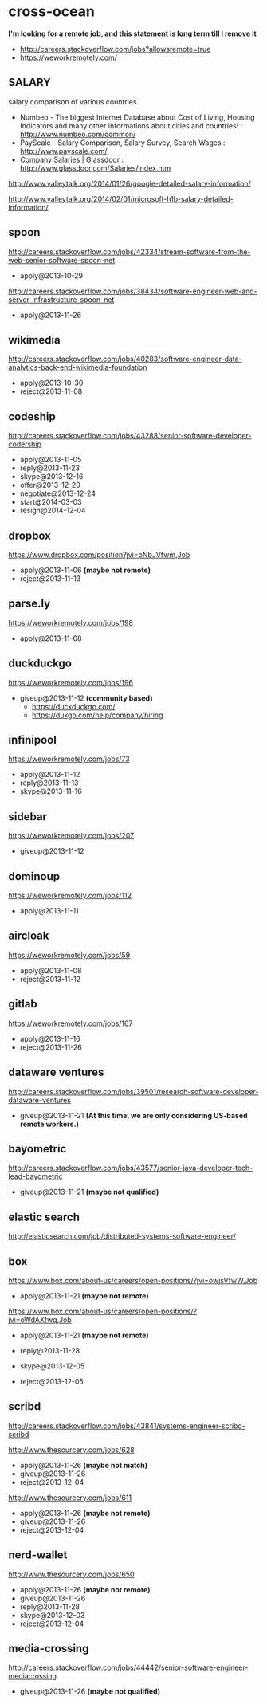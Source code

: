 * cross-ocean
*I'm looking for a remote job, and this statement is long term till I remove it*
   - http://careers.stackoverflow.com/jobs?allowsremote=true
   - https://weworkremotely.com/

** SALARY
salary comparison of various countries
   - Numbeo - The biggest Internet Database about Cost of Living, Housing Indicators and many other informations about cities and countries! : http://www.numbeo.com/common/
   - PayScale - Salary Comparison, Salary Survey, Search Wages : http://www.payscale.com/
   - Company Salaries | Glassdoor : http://www.glassdoor.com/Salaries/index.htm

http://www.valleytalk.org/2014/01/26/google-detailed-salary-information/

http://www.valleytalk.org/2014/02/01/microsoft-h1b-salary-detailed-information/

** spoon
http://careers.stackoverflow.com/jobs/42334/stream-software-from-the-web-senior-software-spoon-net
   - apply@2013-10-29

http://careers.stackoverflow.com/jobs/38434/software-engineer-web-and-server-infrastructure-spoon-net
   - apply@2013-11-26

** wikimedia
http://careers.stackoverflow.com/jobs/40283/software-engineer-data-analytics-back-end-wikimedia-foundation
   - apply@2013-10-30
   - reject@2013-11-08

** codeship
http://careers.stackoverflow.com/jobs/43288/senior-software-developer-codership
   - apply@2013-11-05
   - reply@2013-11-23
   - skype@2013-12-16
   - offer@2013-12-20
   - negotiate@2013-12-24
   - start@2014-03-03
   - resign@2014-12-04

** dropbox
https://www.dropbox.com/position?jvi=oNbJVfwm,Job
   - apply@2013-11-06 *(maybe not remote)*
   - reject@2013-11-13

** parse.ly
https://weworkremotely.com/jobs/198
   - apply@2013-11-08

** duckduckgo
https://weworkremotely.com/jobs/196
   - giveup@2013-11-12 *(community based)*
     - https://duckduckgo.com/
     - https://dukgo.com/help/company/hiring

** infinipool
https://weworkremotely.com/jobs/73
   - apply@2013-11-12
   - reply@2013-11-13
   - skype@2013-11-16

** sidebar
https://weworkremotely.com/jobs/207
   - giveup@2013-11-12

** dominoup
https://weworkremotely.com/jobs/112
   - apply@2013-11-11

** aircloak
https://weworkremotely.com/jobs/59
   - apply@2013-11-08
   - reject@2013-11-12

** gitlab
https://weworkremotely.com/jobs/167
   - apply@2013-11-16
   - reject@2013-11-26

** dataware ventures
http://careers.stackoverflow.com/jobs/39501/research-software-developer-dataware-ventures
   - giveup@2013-11-21 *(At this time, we are only considering US-based remote workers.)*

** bayometric
http://careers.stackoverflow.com/jobs/43577/senior-java-developer-tech-lead-bayometric
   - giveup@2013-11-21 *(maybe not qualified)*

** elastic search
http://elasticsearch.com/job/distributed-systems-software-engineer/

** box
https://www.box.com/about-us/careers/open-positions/?jvi=owjsVfwW,Job
   - apply@2013-11-21 *(maybe not remote)*

https://www.box.com/about-us/careers/open-positions/?jvi=oWdAXfwq,Job
   - apply@2013-11-21 *(maybe not remote)*

   - reply@2013-11-28
   - skype@2013-12-05
   - reject@2013-12-05

** scribd
http://careers.stackoverflow.com/jobs/43841/systems-engineer-scribd-scribd

http://www.thesourcery.com/jobs/628
   - apply@2013-11-26 *(maybe not match)*
   - giveup@2013-11-26
   - reject@2013-12-04

http://www.thesourcery.com/jobs/611
   - apply@2013-11-26 *(maybe not remote)*
   - giveup@2013-11-26
   - reject@2013-12-04

** nerd-wallet
http://www.thesourcery.com/jobs/650
   - apply@2013-11-26 *(maybe not remote)*
   - giveup@2013-11-26
   - reply@2013-11-28
   - skype@2013-12-03
   - reject@2013-12-04

** media-crossing
http://careers.stackoverflow.com/jobs/44442/senior-software-engineer-mediacrossing
   - giveup@2013-11-26 *(maybe not qualified)*
